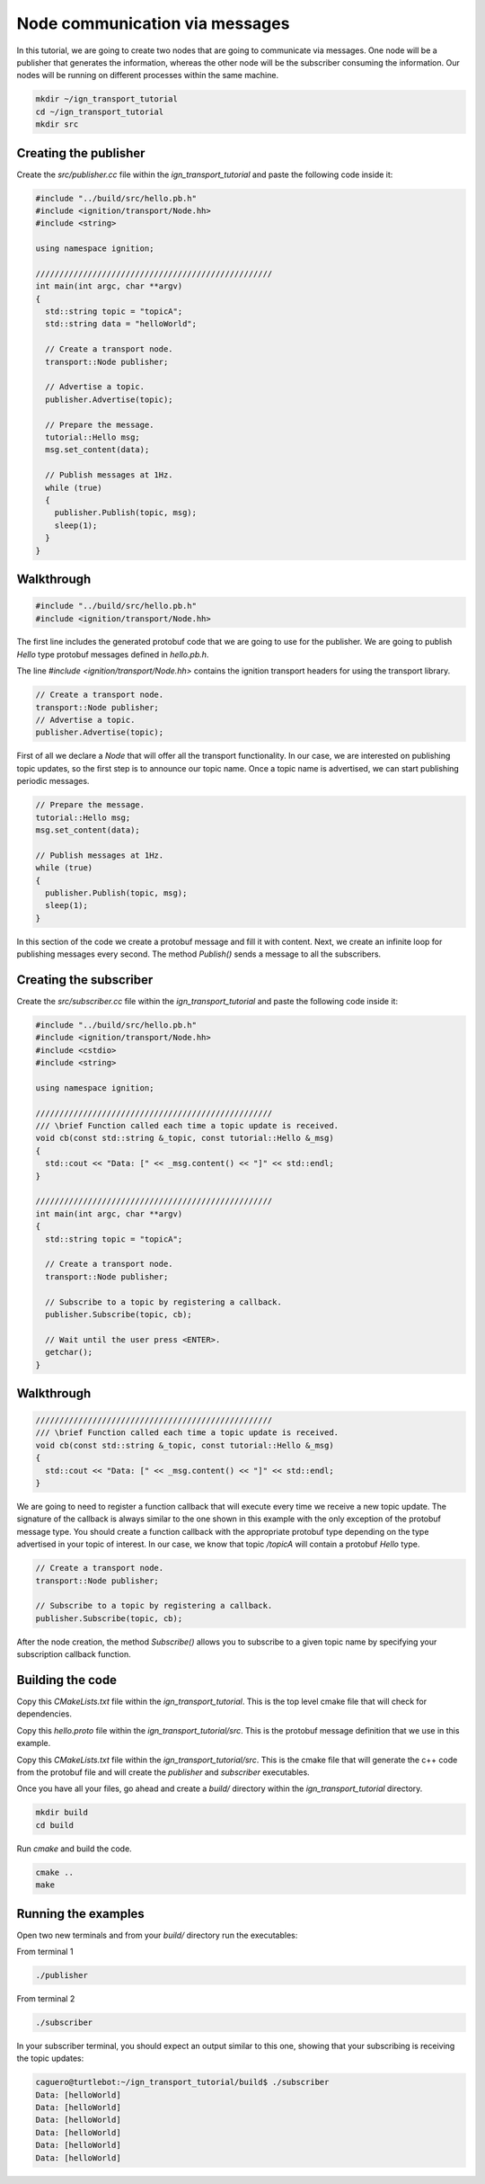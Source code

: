 ================================
Node communication via messages
================================

In this tutorial, we are going to create two nodes that are going to communicate
via messages. One node will be a publisher that generates the information,
whereas the other node will be the subscriber consuming the information. Our
nodes will be running on different processes within the same machine.

.. code-block:: bash

    mkdir ~/ign_transport_tutorial
    cd ~/ign_transport_tutorial
    mkdir src

Creating the publisher
======================

Create the *src/publisher.cc* file within the *ign_transport_tutorial* and paste
the following code inside it:

.. code-block:: cpp

    #include "../build/src/hello.pb.h"
    #include <ignition/transport/Node.hh>
    #include <string>

    using namespace ignition;

    //////////////////////////////////////////////////
    int main(int argc, char **argv)
    {
      std::string topic = "topicA";
      std::string data = "helloWorld";

      // Create a transport node.
      transport::Node publisher;

      // Advertise a topic.
      publisher.Advertise(topic);

      // Prepare the message.
      tutorial::Hello msg;
      msg.set_content(data);

      // Publish messages at 1Hz.
      while (true)
      {
        publisher.Publish(topic, msg);
        sleep(1);
      }
    }

Walkthrough
===========

.. code-block:: cpp

    #include "../build/src/hello.pb.h"
    #include <ignition/transport/Node.hh>

The first line includes the generated protobuf code that we are going to use
for the publisher. We are going to publish *Hello* type protobuf messages
defined in *hello.pb.h*.

The line *#include <ignition/transport/Node.hh>* contains the ignition transport
headers for using the transport library.

.. code-block:: cpp

    // Create a transport node.
    transport::Node publisher;
    // Advertise a topic.
    publisher.Advertise(topic);

First of all we declare a *Node* that will offer all the transport
functionality. In our case, we are interested on publishing topic updates, so
the first step is to announce our topic name. Once a topic name is advertised,
we can start publishing periodic messages.

.. code-block:: cpp

    // Prepare the message.
    tutorial::Hello msg;
    msg.set_content(data);

    // Publish messages at 1Hz.
    while (true)
    {
      publisher.Publish(topic, msg);
      sleep(1);
    }

In this section of the code we create a protobuf message and fill it with
content. Next, we create an infinite loop for publishing messages every second.
The method *Publish()* sends a message to all the subscribers.

Creating the subscriber
=======================

Create the *src/subscriber.cc* file within the *ign_transport_tutorial* and
paste the following code inside it:

.. code-block:: cpp

    #include "../build/src/hello.pb.h"
    #include <ignition/transport/Node.hh>
    #include <cstdio>
    #include <string>

    using namespace ignition;

    //////////////////////////////////////////////////
    /// \brief Function called each time a topic update is received.
    void cb(const std::string &_topic, const tutorial::Hello &_msg)
    {
      std::cout << "Data: [" << _msg.content() << "]" << std::endl;
    }

    //////////////////////////////////////////////////
    int main(int argc, char **argv)
    {
      std::string topic = "topicA";

      // Create a transport node.
      transport::Node publisher;

      // Subscribe to a topic by registering a callback.
      publisher.Subscribe(topic, cb);

      // Wait until the user press <ENTER>.
      getchar();
    }


Walkthrough
===========

.. code-block:: cpp

    //////////////////////////////////////////////////
    /// \brief Function called each time a topic update is received.
    void cb(const std::string &_topic, const tutorial::Hello &_msg)
    {
      std::cout << "Data: [" << _msg.content() << "]" << std::endl;
    }

We are going to need to register a function callback that will execute every
time we receive a new topic update. The signature of the callback is always
similar to the one shown in this example with the only exception of the protobuf
message type. You should create a function callback with the appropriate
protobuf type depending on the type advertised in your topic of interest. In our
case, we know that topic */topicA* will contain a protobuf *Hello* type.

.. code-block:: cpp

    // Create a transport node.
    transport::Node publisher;

    // Subscribe to a topic by registering a callback.
    publisher.Subscribe(topic, cb);

After the node creation, the method *Subscribe()* allows you to subscribe to a
given topic name by specifying your subscription callback function.


Building the code
=================

Copy this *CMakeLists.txt* file within the *ign_transport_tutorial*. This is the
top level cmake file that will check for dependencies.

Copy this *hello.proto* file within the *ign_transport_tutorial/src*. This is
the protobuf message definition that we use in this example.

Copy this *CMakeLists.txt* file within the *ign_transport_tutorial/src*. This is
the cmake file that will generate the c++ code from the protobuf file and will
create the *publisher* and *subscriber* executables.

Once you have all your files, go ahead and create a *build/* directory within
the *ign_transport_tutorial* directory.

.. code-block:: bash

    mkdir build
    cd build

Run *cmake* and build the code.

.. code-block:: bash

    cmake ..
    make


Running the examples
====================

Open two new terminals and from your *build/* directory run the executables:

From terminal 1

.. code-block:: bash

    ./publisher

From terminal 2

.. code-block:: bash

    ./subscriber


In your subscriber terminal, you should expect an output similar to this one,
showing that your subscribing is receiving the topic updates:

.. code-block:: bash

    caguero@turtlebot:~/ign_transport_tutorial/build$ ./subscriber
    Data: [helloWorld]
    Data: [helloWorld]
    Data: [helloWorld]
    Data: [helloWorld]
    Data: [helloWorld]
    Data: [helloWorld]